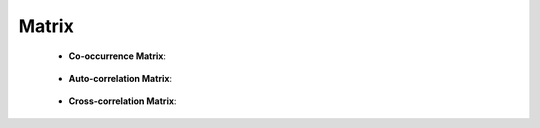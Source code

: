 Matrix
^^^^^^^^^^^^^^^^^^^^^^^^^^^^^^^^^^^^^^^^^^^^^^^^^^^^^^^^^^^^^^^^^


    * **Co-occurrence Matrix**:

        .. toctree::
            co_occ_matrix
            occ_matrix


        .. toctree::
            co_occ_matrix_list
            occ_matrix_list

    * **Auto-correlation Matrix**:

        .. toctree::
            auto_corr_matrix

        .. toctree::
            auto_corr_matrix_list


    * **Cross-correlation Matrix**:

        .. toctree::
            cross_corr_matrix

        .. toctree::
            cross_corr_matrix_list



        
    .. toctree::
        factor_matrix 


